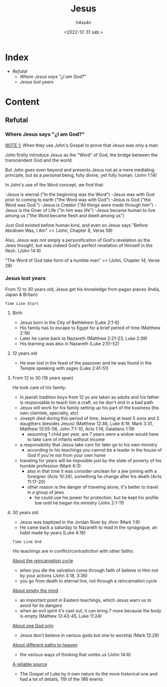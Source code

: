 #+title:    Jesus
#+author:   h4ss4n
#+date:     <2022-12-31 sáb.>

* Index

- [[Refutal][Refutal]]
  + [[Where Jesus says "¿I am God?"][Where Jesus says "¿I am God?"]]
  + [[Jesus lost years][Jesus lost years]]

* Content

** Refutal

*** Where Jesus says "¿I am God?"

_NOTE 1:_ When they use John's Gospel to prove that Jesus was only a man.

John firstly introduce Jesus as the "Word" of God, the bridge between the transcendent God and the world.

But John goes even beyond and presents Jesus not as a mere mediating principle, but as a personal being, fully divine, yet fully human. (John 1:14)

In John's use of the Word concept, we find that:

-Jesus is eternal ("In the beginning was the Word")
-Jesus was with God prior to coming to earth ("the Word was with God")
-Jesus is God ("the Word was God.")
-Jesus is Creator ("All things were made through him")
-Jesus is the Giver of Life ("In him was life")
-Jesus became human to live among us ("the Word became flesh and dwelt among us")

Just God existed before human kind, and even so Jesus says "Before Abraham Was, I Am" >> (John, Chapter 8, Verse 58)

Also, Jesus was not simply a personification of God's revelation as the Jews thought, but was indeed God's perfect revelation of Himself in the flesh. (John 14:9)

"The Word of God take form of a humble man" >> (John, Chapter 14, Verse 28)

*** Jesus lost years

From 12 to 30 years old, Jesus get his knowledge from pagan places (India, Japan & Britain)

~Time Line Start~

**** Birth
- Jesus born in the City of Bethlehem (Luke 2:1-6)
- His family has to escape to Egypt for a brief period of time (Matthew 2:19)
- Later he came back to Nazareth (Matthew 2:21-23, Luke 2:39)
- His learning was also in Nazareth (Luke 2:51-52)

**** 12 years old
- He was lost in the feast of the passover and he was found in the Temple speaking with sages (Luke 2:41-51)

**** From 12 to 30 (18 years span)
He took care of his family:
- In jewish tradition boys from 12 yo are taken as adults and his father is responsable to teach him a craft,
  so he don't end in a bad path
- Jesus will work for his family setting up his part of the business (his own clientele, specialty, etc)
- Joseph died during this period of time, leaving at least 5 sons and 2 daugthers (besides Jesus)
  (Matthew 12:46, Luke 8:19, Mark 3:31, Matthew 13:55-56, John 7:1-10, Acts 1:14, Galatians 1:19)
  + assuming 1 child per year, are 7 years were a widow would have to take care of infants without income
- a responsibility that Jesus take care for later go to his own ministry
  + according to his teachings you cannot be a leader in the house of God if you're not from your own home
- traveling for years will be imposible just by the state of poverty of his humble profession (Mark 6:3)
  + also in that time it was consider unclean for a jew joining with a foreigner (Acts 10:28),
    something he change after his death (Acts 11:17-20)
  + other reason is the danger of traveling alone, it's better to travel in a group of jews
    - he could use his power for protection, but he kept his profile low until he began his ministry (John 2:1-11)

**** 30 years old
- Jesus was baptized in the Jordan River by Jhon (Mark 1:9)
- He came back a saturday to Nazareth to read in the synagogue, an habit made by years (Luke 4:16)

~Time Line End~

His teachings are in conflict/contradiction with other faiths:

_About the reincarnation cycle_
  + when you die the salvation come through faith of believe in Him not by your actions (John 3:18, 3:36)
  + you go from death to eternal live, not through a reincarnation cycle

_About empty the mind_
  + an important point in Eastern teachings, which Jesus warn us to avoid for its dangers
  + when an evil spirit it's cast out, it can bring 7 more because the body is empty (Mathew 12:43-45, Luke 11:24)

_About one God only_
  + Jesus don't believe in various gods but one to worship (Mark 12:29)

_About different paths to heaven_
  + the various ways of thinking that unites us (John 14:6)

_A reliable source_
  + The Gospel of Luke by it own nature its the more historical one and had a lot of details, 119 of the 186 events
